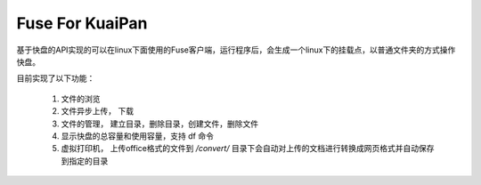 Fuse For KuaiPan
===================

基于快盘的API实现的可以在linux下面使用的Fuse客户端，运行程序后，会生成一个linux下的挂载点，以普通文件夹的方式操作快盘。

目前实现了以下功能：

  1. 文件的浏览
  
  2. 文件异步上传， 下载
  
  3. 文件的管理， 建立目录，删除目录，创建文件，删除文件
  
  4. 显示快盘的总容量和使用容量，支持 df 命令
  
  5. 虚拟打印机， 上传office格式的文件到 `/convert/` 目录下会自动对上传的文档进行转换成网页格式并自动保存到指定的目录
  
  
